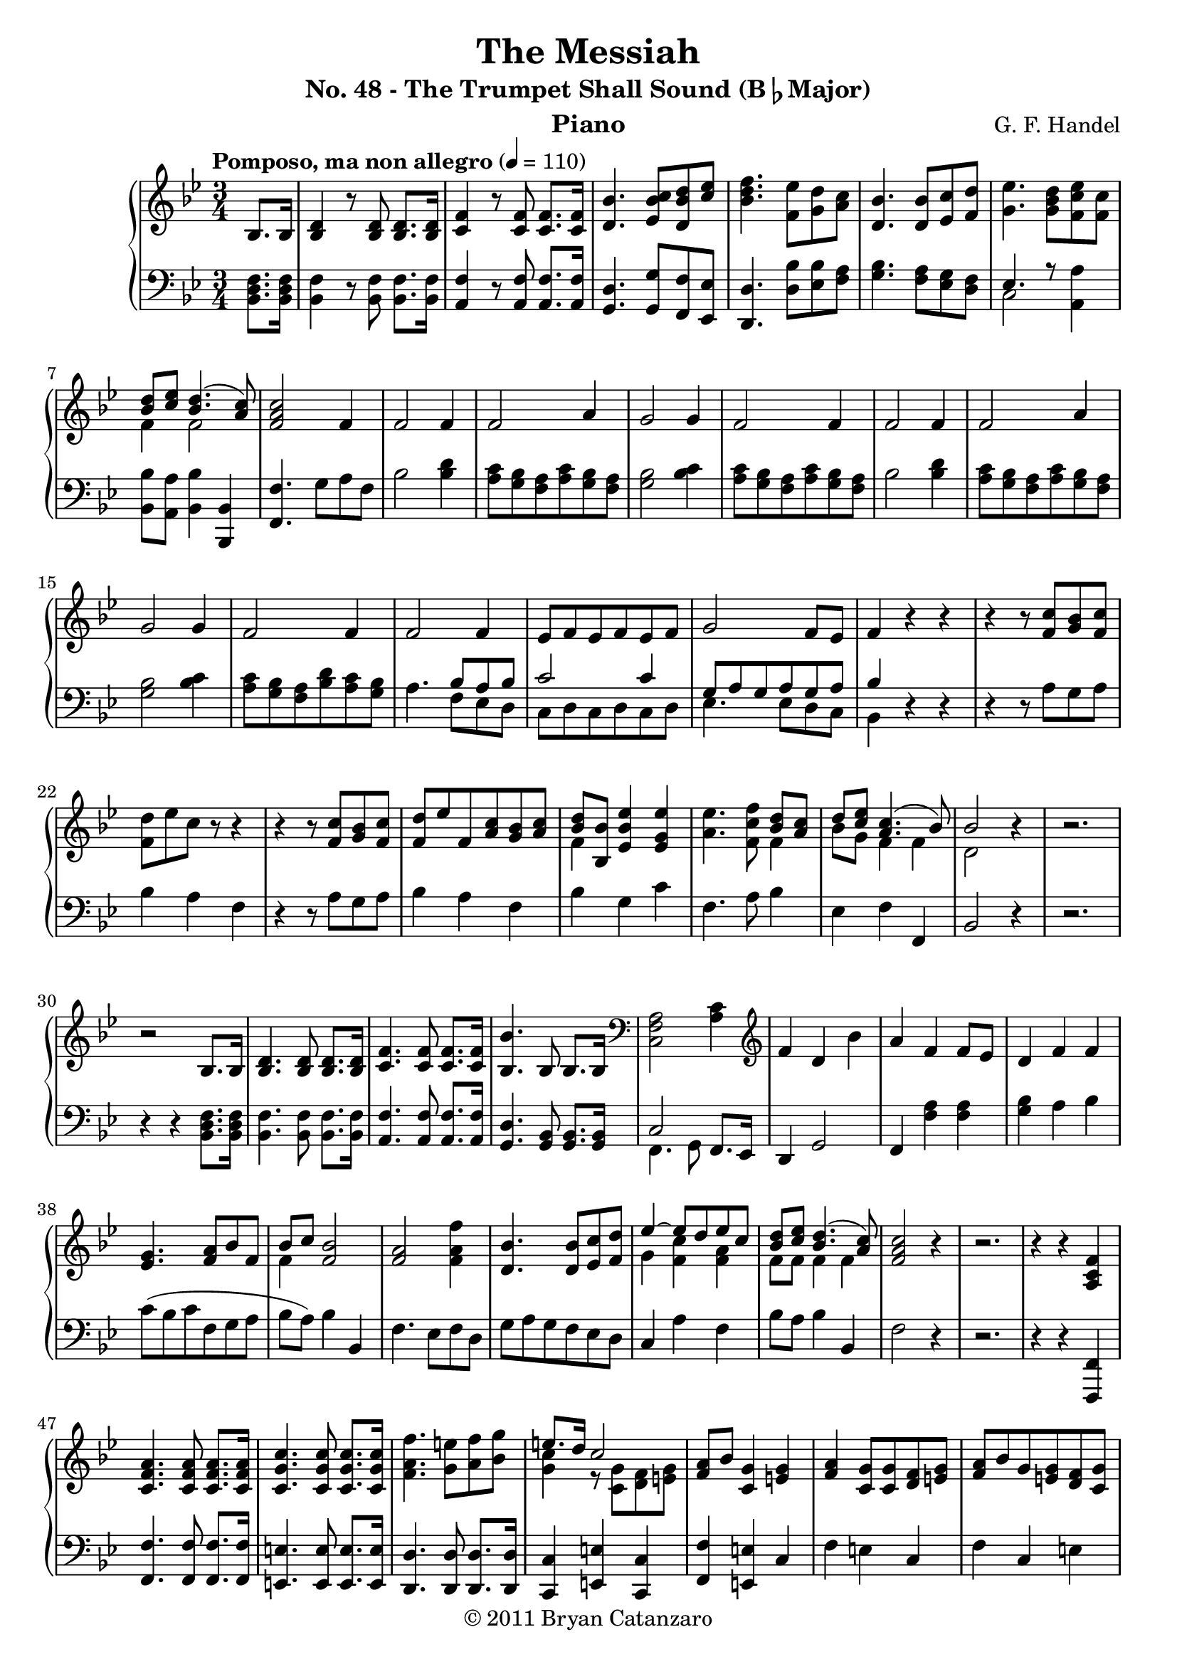 \version "2.12.3"

\header{
	title = "The Messiah"
	subtitle = \markup{"No. 48 - The Trumpet Shall Sound (B"\flat"Major)"} 
	composer ="G. F. Handel"
	instrument = "Piano"
	copyright="© 2011 Bryan Catanzaro"
	tagline = ""
}

dashPlus = "trill"


rightHand = \context Voice = "one" \relative c' {
	\clef treble
	\partial 4*1
	\tempo "Pomposo, ma non allegro" 4 = 110
	<bes>8. <bes>16 | 
    <bes d>4 r8 <bes d>8 <bes d>8. <bes d>16 |
	<c f>4 r8 <c f>8 <c f>8. <c f>16 |
	<d bes'>4. <ees bes' c>8 <d bes' d>8 <c' ees>8 |
	<bes d f>4. <f ees'>8 <g d'>8 <a c>8 |
	<d, bes'>4. <d bes'>8 <ees c'>8 <f d'>8 |
	<g ees'>4. <g bes d>8 <f c' ees>8 <f c'>8 |
	<< {<bes d>8 <c ees>8 <bes d>4.( <a c>8) } \\ {f4 f2} >> |
	<f a c>2 f4 
	f2 f4 |
	f2 a4 |
	g2 g4 |
	f2 f4 |
	f2 f4 |
	f2 a4 |
	g2 g4 |
	f2 f4 |
	f2 f4 |
	ees8 f ees f ees f |
	g2 f8 ees |
	f4 r4 r4 |
	r4 r8 <f c'> <g bes> <f c'> |
	<f d'> ees' c r8 r4 |
	r4 r8 <f, c'> <g bes> <f c'> |
	<f d'> ees' f, <a c> <g bes> <a c> |
	<< {<bes d>8[ <bes, bes'>]} \\ {f'4} >> <ees bes' ees>4 <ees g ees'>4 |
	<a ees'>4. <f c' f>8 <<
		{ <bes d> <a c> | 
		d <c ees> <a c>4.( bes8) | bes2 } \\
		{ f4 | 
		bes8 g f4 f4 | d2 } >> r4 |
	r2. |
	r2 <bes>8. <bes>16 | 
    <bes d>4. <bes d>8 <bes d>8. <bes d>16 |
	<c f>4. <c f>8 <c f>8. <c f>16 |
	<bes bes'>4. bes8 bes8. bes16 |
	\clef bass <c, f a>2 <a' c>4 |
	\clef treble f'4 d bes' | 
	a f f8 ees |
	d4 f f |
	<ees g>4. <f a>8 bes f|
	<<{bes8[ c]} \\ f,4 >> <f bes>2 |
	<f a>2 <f a f'>4 |
	<d bes'>4. <d bes'>8 <ees c'> <f d'> |
	<<	{ees'4~ ees8 d ees c | 
		<bes d> <c ees> <bes d>4.( <a c>8) | } \\
		{g4 <f c'> <f a> | f8 f f4 f |} >>
	<f a c>2 r4 |
	r2.
	r4 r <a, c f> |
	<c f a>4. <c f a>8 <c f a>8. <c f a>16 |
	<c g' c>4. <c g' c>8 <c g' c>8. <c g' c>16 |
	<f a f'>4. <g e'>8 <a f'> <bes g'> |
	<< 	{e8. d16 c2 | } \\
		{<g c>4 r8 <c, g'> <d f> <e g> | } >>
	<f a> bes <c, g'>4 <e g> |
	<f a> <c g'>8 <c g'> <d f> <e g> |
	<f a> bes g <e g> <d f> <c g'> |
	<c a'> <d bes'> <e g c>4 f |
	f r8 <f c'> <g bes> <a c> |
	<f bes d> <g e'> <<{f'2~ 
		| f4 f8 <a, c> <bes d> <c ees> |} \\ 
		{<a c>4 f~ | 
		f4 f f |} >>
	<f bes d>4 <f a c> \clef bass <c, a'> |
	<ees! g>2 <ees a>4 |
	<<{	bes'8( a bes c bes c) |
		d4. c8~ c4 | 
		bes2 d4 |} \\
	  {	d,4. f8~ f4~ |
		f4. e8 d e | 
		f8( e f g f g) |} >>
	a( g a bes a bes) |
	c( bes c d c d) |	
	\clef treble <g, e'>4 <c f> <c a'> | 
	<<{	g'( e) f~ | <bes, d f> <c f> <c e> | } \\
	  {	<g c>2 <f c'>4 | s4 g2 |} >>
	<a c f>2 <a' c>4 |
	g8 f e g f e |
	f2 f4 |
	f8 ees d bes' a g |
	<<{c bes a c bes a|} \\ {f2 s4 |}>>
	g2 g4 |
	f4 bes'8( g) f8.-+ e16 |
	f4 bes8( g) f8.-+ e16 |
	f4 bes8( g) f8.-+ e16 |
	f4 bes8( g) f8.-+ e16 |
	<f, f'>4 r4 <f a c> |
	<f bes d>2. |
	<f a c>2 <f c'>4 |
	<f bes>8 ees d bes' <<{a g} \\ f4 >> |
	<c f a>2 <bes f'>4 |
	<<{g'4 ees8 f g a | bes2 } \\ {bes,2 ees4 | d2 } >> 
		\clef bass <d, f bes>8. <d f bes>16 |
	<f bes d>4. <f bes d>8 <f bes d>8. <f bes d>16 |
	\clef treble <bes d f>4. <bes d f>8 <bes d f>8. <bes d f>16 |
	<<{	bes'4. bes8 bes8. bes16} \\
	{	<bes, ees>4 <ees g>4. <ees g>8 | } >>
	<d f d'>4. <f bes d>8 <f bes d>8. <f bes d>16 |
	<bes d f>4. <bes d f>8 <bes d f>8. <bes d f>16 |
	<d f bes>4 r8 f ees f |
	<<{<bes, g'>8[ <c a'>]} \\ {ees4} >> <d f bes>4 r |
	r r8 f ees f |
	<bes, g'> <c a'> <d bes'> <d f> <c ees> <d f> |
	<bes g'> <c a'> <d bes'>4 r4 |
	r4 r8 <f, c'> <g bes> <a c> |
	<f bes d> <g ees'> <a c f>4  f~ |
	f4. <f c'>8 <g bes> <a c> |
	<< bes4 \\ { <f d'>8[ <g ees'>] }>> <a c f>4 r4 |
	r2. |
	r2. |
	r2. |
	r2 f4 |
	<f bes>4. g8 f ees |
	d2 g8 f |
	g2 c8 bes |
	a2 f4 |
	<< {bes8 c bes4.( c8) }\\ {f,2 f4} >>
	<f a c>2 <f a ees'>4 |
	<<{d'8 c bes d c bes} \\ {<f bes>4 f <e g> } >>
	<f a c>2 f4 |
	f2 f4 |
	f2 f4 |
	g2 <e g>4 |
	<f c'>4 bes'8( g) f8.-+ e16 |
	f4 bes8( g) f8.-+ e16 |
	f4 bes8( g) f8.-+ e16 |
	f4 bes8( g) f8.-+ e16 |
	<<{	f8 d ees4. ees8 |
		d ees c4~ c8 bes | 
		<f bes>4. f8 g a | } \\
	{	r4 r <a c>4 |
		<f bes>~ <g bes> <f a> |
		d r4 c | } >>
	<d bes'>8 <ees c'> <f d'> <ees c'> <d bes'> <c a'> |
	<bes g'>4. <bes g'>8 <c a'> <d bes'> |
	<ees c'> <f d'> <g ees'> <f d'> <ees c'> <d bes'> |
	<c a'>4. <c a'>8 <d bes'> <ees c'> |
	<f d'> <g ees'> <a f'> <g ees'> <f d'> <ees c'> |
	<d bes'>4. <d bes'>8 <ees c'> <f d'> |
	<<{ees' d ees f g a |} \\ {g,4 f ees' |} >>
	bes'4. r8 <d,,f>4 |
	g g g |
	<f f'>4 bes'8( g) f8.-+ e16 |
	f4 bes8( g) f8.-+ e16 |
	f4. r4. |
	r4. <a, c>8 <g bes> <f c'> |
	<<{d'8[ ees]} \\ f,4>> <f c' f>4 r4 |
	r4 g8 d' c <bes ees> |
	<<{	a'4. g16 a bes4 |} \\
	{	<c, ees>2 <bes d>4 | } >>
	g f ees |
	<bes d>2. \fermata |
	<<{	ees4 c4. bes8 | } \\ { bes2 a4 | } >>
	bes2 <bes>8. <bes>16 | 
    <bes d>4. <bes d>8 <bes d>8. <bes d>16 |
	<c f>4. <c f>8 <c f>8. <c f>16 |
	<d bes'>4. <ees bes' c>8 <d bes' d>8 <c' ees>8 |
	<bes d f>4. <f ees'>8 <g d'>8 <a c>8 |
	<d, bes'>4. <d bes'>8 <ees c'>8 <f d'>8 |
	<g ees'>4. <g bes d>8 <f c' ees>8 <f c'>8 |
	<< {<bes d>8 <c ees>8 <bes d>4.( <a c>8) } \\ {f4 f2} >> |
	<f a c>4 r2 |
	r4 r8 <f c'> <g bes> <f c'> |
	<f d'> ees' c r8 r4 |
	r4 r8 <f, c'> <g bes> <f c'> |
	<f d'> ees' f, <a c> <g bes> <a c> |
	<< {<bes d>8[ <bes, bes'>]} \\ {f'4} >> <ees bes' ees>4 <ees g ees'>4 |
	<a ees'>4. <f c' f>8 <<
		{ <bes d> <a c> | 
		d <c ees> <a c>4.( bes8) |} \\
		{ f4 | 
		bes8 g f4 f4 |} >>
	<d f bes>2 \fermata \bar "||"
}

leftHand = \context Voice = "two" \relative c {
	\clef bass
	\partial 4*1
	<bes d f>8. <bes d f>16 | 
    <bes f'>4 r8 <bes f'>8 <bes f'>8. <bes f'>16 |
	<a f'>4 r8 <a f'>8 <a f'>8. <a f'>16 |
	<g d'>4. <g g'>8 <f f'>8 <ees ees'>8 |
	<d d'>4. <d' bes'>8 <ees bes'>8 <f a>8 |
	<g bes>4. <f a>8 <ees g> <d f> |
	<<{ees4. r8} \\ {c2}>> <a a'>4 | 
	<bes bes'>8 <a a'> <bes bes'>4 <bes, bes'>4 |
	<f' f'>4. g'8 a f |
	bes2 <bes d>4 |
	<a c>8 <g bes> <f a> <a c> <g bes> <f a> |
	<g bes>2 <bes c>4 |
	<a c>8 <g bes> <f a> <a c> <g bes> <f a> |
	<bes>2 <bes d>4 |
	<a c>8 <g bes> <f a> <a c> <g bes> <f a> |
	<g bes>2 <bes c>4 |
	<a c>8 <g bes> <f a> <bes d> <a c> <g bes> |
	a4. << {
		bes8 a bes | 
		c2 c4 |
		g8 a g a g a |
		bes4 } \\ {
		f8 ees d |
		c d c d c d |
		ees4. ees8 d c |
		bes4 } >>  r4 r4 |
	r4 r8 a' g a |
	bes4 a f |
	r4 r8 a g a |
	bes4 a f |
	bes g c |
	f,4. a8 bes4 |
	ees, f f, |
	bes2 r4 |
	r2. |
	r4 r4 <bes d f>8. <bes d f>16 | 
    <bes f'>4. <bes f'>8 <bes f'>8. <bes f'>16 |
	<a f'>4. <a f'>8 <a f'>8. <a f'>16 |
	<g d'>4. <g bes>8 <g bes>8. <g bes>16 |
	<< {c2} \\ {f,4. g8 } >> f8. ees16 |
	d4 g2 |
	f4 <f' a> <f a> |
	<g bes> a bes |
	c8( bes c f, g a |
	bes a) bes4 bes, |
	f'4. ees8 f d |
	g a g f ees d |
	c4 a' f |
	bes8 a bes4 bes, |
	f'2 r4 |
	r2. |
	r4 r <f,, f'> |
	<f' f'>4. <f f'>8 <f f'>8. <f f'>16 |
	<e e'>4. <e e'>8 <e e'>8. <e e'>16 |
	<d d'>4. <d d'>8 <d d'>8. <d d'>16 |
	<c c'>4 <e e'>4 <c c'>4 |
	<f f'>4 <e e'>4 c' |
	f e c |
	f c e |
	f c a' |
	bes <a c> f |
	bes f a |
	bes a f |
	bes f f, |
	c'2 c4 |
	g4. a8( g a) |
	bes4. c8( bes c) |
	d4 d bes |
	<<{	c f2~ | f2. | c2 f4 | } \\
	{f,4.g8( f g)| a4. bes8( a bes)| c4 a f | } >>
	e c a' |
	bes c c, |
	f a f |
	c'2 <bes' c>4 |
	<a c>8 <g bes> <f a> <a c> <g bes> <f a> |
	bes2 bes4 |
	<<{s2  c4} \\ {a8 g f a g f}>> |
	<g bes>2 <bes c>4 |
	<a c>4 r4 \clef treble <g bes g'> |
	<a c f> r <g bes g'> |
	<a c f> r <g bes g'> |
	<a c f> r <g bes g'> |
	<a c f> \clef bass f <f, f'> |
	<bes bes'> <bes, bes'>8 <c c'> <d d'> <ees ees'> |
	<f f'>2 a4 |
	bes2 bes,4 |
	f' f' d |
	ees4. d8 c4 |
	bes2 <bes, bes'>8. <bes bes'>16 |
	<bes bes'>4. <bes bes'>8 <bes bes'>8. <bes bes'>16 |
	<bes bes'>4 <d d'> <d d'> |
	<g g'> <ees ees'>8 <f f'> <g g'> <a a'> |
	<bes bes'>4. <bes, bes'>8 <bes bes'>8. <bes bes'>16 |
	<bes bes'>4. <bes bes'>8 <bes bes'>8. <bes bes'>16 |
	<bes bes'>4 r8 d' c d |
	ees4 d bes |
	g'8 a bes4 d, |
	ees bes d |
	ees <bes f'> <f' a> |
	bes <a c> f |
	bes f a |
	bes a f |
	bes a f |
	r r <f a c> |
	<c g' c>4 <c g' c>4. <d f bes>8 |
	<ees g bes>2 <ees g bes>4 |
	<bes f' bes>8. c16 bes8. c16 bes8. c16 |
	d8. ees16 d8. ees16 f8. d16 |
	g8. a16 g8 f ees d |
	c d c bes a g |
	f2 <a' c>4 |
	bes8 a bes4 bes, |
	f' a <f, f'> |
	<bes bes'> <d, d'> <g g'> |
	<f f'> <a a'> <f' a> |
	bes bes, bes' |
	<a c>8 <g bes> <f a> <a c> <g bes> <a c> |
	<bes c>4. c8 bes c |
	a4 r \clef treble <g bes g'> |
	<a c f> r <g bes g'> |
	<a c f> r <g bes g'> |
	<a c f> r <g bes g'> |
	\clef bass <a c f>8 bes c4 f, |
	bes ees, f |
	bes, d f |
	d bes <d f> |
	<ees g> <g bes>8 <f a> <ees g> <d f> |
	<<{g4 r g} \\ {c,4. c8 d ees} >> |
	<f a> <g bes> <a c> <g bes> <f a> <ees g> |
	<<{	a4 r a } \\ {d,4. d8 ees f} >> 
	<g bes> <a c> <bes d> <a c> <g bes> <f a> |
	<<{bes2} \\ {ees,4 d}>> c | 
	<bes f'> r bes |
	<bes' c> <bes c> <bes c> |
	<a c> r  \clef treble <g bes g'> |
	<a c f> r <g bes g'> | 
	\clef bass <<<c f> \\ {a8[ g]}>> f a g a |
	bes g a f g a |
	bes g a f g a |
	bes g c bes a g |
	f2 g4 |
	<<{bes2 a4} \\ {ees f f,}>> |
	g2. \fermata |
	<<{	g'4 f2 | d2 } \\ 
	{	ees4 f f, | bes,2 }>> <bes' d f>8. <bes d f>16 | 
    <bes f'>4. <bes f'>8 <bes f'>8. <bes f'>16 |
	<a f'>4. <a f'>8 <a f'>8. <a f'>16 |
	<g d'>4. <g g'>8 <f f'>8 <ees ees'>8 |
	<d d'>4. <d' bes'>8 <ees bes'>8 <f a>8 |
	<g bes>4. <f a>8 <ees g> <d f> |
	<<{ees4. r8} \\ {c2}>> <a a'>4 | 
	<bes bes'>8 <a a'> <bes bes'>4 <bes, bes'>4 |
	<f' f'>4 r2 |
	r4 r8 a' g a |
	bes4 a f |
	r4 r8 a g a |
	bes4 a f |
	bes g c |
	f,4. a8 bes4 |
	ees, f f, |
	bes2 \fermata
	 
	
}

\score {
	\context PianoStaff 
	<< 
		\context Staff = "treble" {
			\time 3/4	
			\key bes \major
			\rightHand
		} 
		\context Staff = "bass" { 
			\time 3/4	
			\key bes \major
			\leftHand 
		} 
	>>
	\layout{}
    \midi{}
} 

